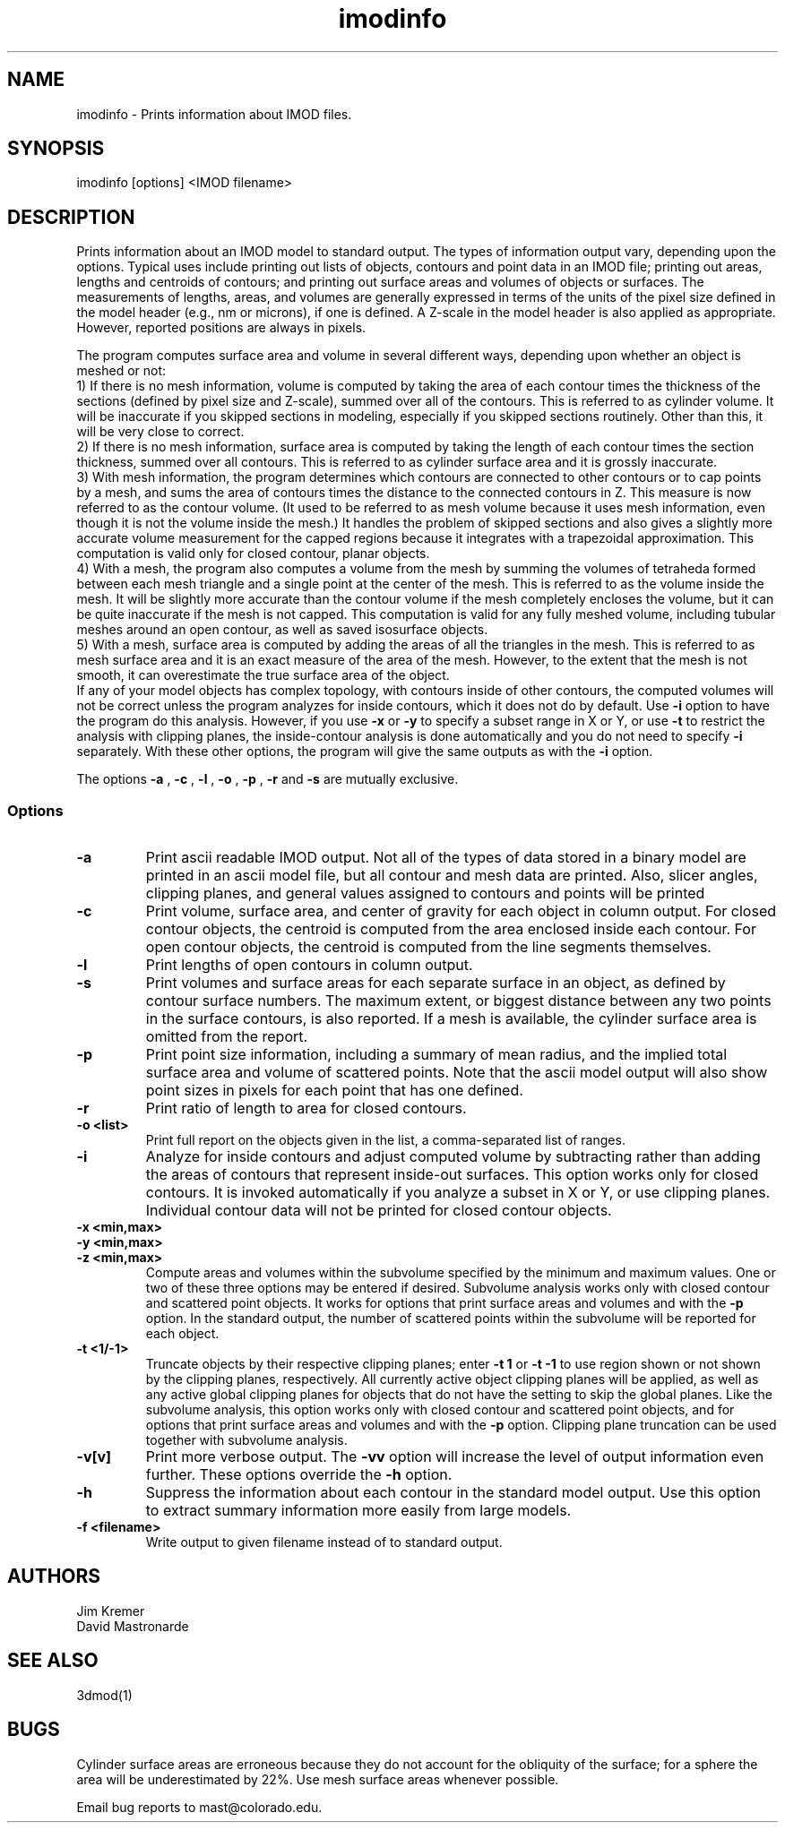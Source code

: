 .na
.nh
.TH imodinfo 1 2.30 BL3DEMC
.SH NAME
imodinfo \- Prints information about IMOD files.
.SH SYNOPSIS
imodinfo [options] <IMOD filename>
.SH DESCRIPTION
Prints information about an IMOD model to standard output.
The types of information output vary, depending upon the options.
Typical uses include printing out 
lists of objects, contours and
point data in an IMOD file; 
printing out areas, lengths and centroids of contours;
and printing out surface areas and volumes of objects or surfaces.  The
measurements of lengths, areas, and volumes are generally expressed in terms
of the units of the pixel size defined in the model header (e.g., nm or
microns), if one is defined.  A Z-scale in the model header is also applied as
appropriate.  However, reported positions are always in pixels.

The program computes surface area and volume in several different ways,
depending upon whether an object is meshed or not:
.br
     1) If there is no mesh information, volume is computed 
by taking the area of each contour times the thickness of
the sections (defined by pixel size and Z-scale), summed over all of the
contours.  This is referred to as cylinder volume.  It will be inaccurate
if you skipped sections in modeling, especially if you skipped sections
routinely.  Other than this, it will be very close to correct.
.br
     2) If there is no mesh information, surface area is computed by taking
the length of each contour times the section thickness, summed over all
contours.  This is referred to as cylinder surface area and it is grossly
inaccurate.
.br
     3) With mesh information, the program determines which contours are
connected to other contours or to cap points by a mesh, and sums the area of
contours times the distance to the connected contours in Z.  This measure is
now referred to as the contour volume.  (It used to be referred to as mesh
volume because it uses mesh information, even though it is not the volume
inside the mesh.)  It handles the problem of skipped sections and also gives a
slightly more accurate volume measurement for the capped regions because it
integrates with a trapezoidal approximation.  This computation is valid only
for closed contour, planar objects.
.br
     4) With a mesh, the program also computes a volume from the mesh by
summing the volumes of tetraheda formed between each mesh triangle and a
single point at the center of the mesh.  This is referred to as the volume
inside the mesh.  It will be slightly more accurate than the contour volume if
the mesh completely encloses the volume, but it can be quite inaccurate if the
mesh is not capped.  This computation is valid for any fully meshed volume,
including tubular meshes around an open contour, as well as saved isosurface
objects.
.br
     5) With a mesh, surface area is computed by adding the areas of all the
triangles in the mesh.  This is referred to as mesh surface area and it is
an exact measure of the area of the mesh.  However, to the extent that the
mesh is not smooth, it can overestimate the true surface
area of the object.
.br 
If any of your model objects has complex topology, with contours inside of
other contours, the computed volumes will not be correct unless the program
analyzes for inside contours, which it does not do by default.  Use
.B -i
option to have the program do this analysis.  However, if you use
.B -x
or
.B -y
to specify
a subset range in X or Y, or use 
.B -t
to restrict the analysis with clipping planes, the inside-contour
analysis is done automatically and you do not need to specify
.B -i
separately.  With these other options, the program will give the same outputs
as with the
.B -i
option.

The options 
.B -a
, 
.B -c
, 
.B -l
, 
.B -o
,
.B -p
, 
.B -r
and 
.B -s 
are mutually exclusive.
.SS Options
.TP
.B -a
Print ascii readable IMOD output. Not all of the types
of data stored in a binary model are printed in an ascii
model file, but all contour and mesh data are printed.  Also, slicer angles,
clipping planes, and general values assigned to contours and points will be
printed
.TP
.B -c
Print volume, surface area, and center of gravity for each object in
column output.  For closed contour objects, the centroid is computed from the
area enclosed inside each contour.  For open contour objects, the centroid
is computed from the line segments themselves.
.TP
.B -l
Print lengths of open contours in column output.
.TP
.B -s
Print volumes and surface areas for each separate surface in an object, as
defined by contour surface numbers.  The maximum extent, or biggest distance
between any two points in the surface contours, is also reported.  If a
mesh is available, the cylinder surface area is omitted from the report.
.TP
.B -p
Print point size information, including a summary of mean radius, and the
implied total surface area and volume of scattered points.  Note that the
ascii model output will also show point sizes in pixels for each point that
has one defined.
.TP
.B -r
Print ratio of length to area for closed contours.
.TP
.B -o <list>
Print full report on the objects given in the list, a comma-separated list
of ranges.
.TP
.B -i
Analyze for inside contours and adjust computed volume by subtracting
rather than adding the areas of contours that represent inside-out surfaces.
This option works only for closed contours.  It is invoked automatically if
you analyze a subset in X or Y, or use clipping planes.
Individual contour data will not be printed for closed contour 
objects.
.TP 
.B -x <min,max>
.TP
.B -y <min,max>
.TP
.B -z <min,max>
Compute areas and volumes within the subvolume specified by the minimum and
maximum values.  One or two of these three options may be entered if
desired.  Subvolume analysis works only with closed contour and scattered
point objects.  It works for options that print surface areas and volumes and 
with the
.B -p
option.  In the standard output, the number of scattered points within 
the subvolume will be reported for each object.
.TP
.B -t <1/-1>
Truncate objects by their respective clipping planes; enter 
.B -t 1
or
.B -t -1
to use region shown or not shown by the clipping planes, respectively.
All currently active object clipping planes will be applied, as well as
any active global clipping planes for objects that do not have the setting to 
skip the global planes.  
Like the subvolume analysis, this option
works only with closed contour and scattered
point objects, and for options that print surface areas and volumes and
with the
.B -p
option.
Clipping plane truncation
can be used together with subvolume analysis.
.TP
.B -v[v]
Print more verbose output. The 
.B -vv
option will increase the level of output information even further.  These 
options override the
.B -h
option.
.TP
.B -h
Suppress the information about each contour in the standard model output.
Use this option to extract summary information more easily from large models.
.TP
.B -f <filename>
Write output to given filename instead of to standard output.
.SH AUTHORS
.nf
Jim Kremer 
David Mastronarde
.fi
.SH SEE ALSO
3dmod(1)
.SH BUGS
Cylinder surface areas are erroneous because they do not account for the 
obliquity of the surface; for a sphere the area will be underestimated by
22%.  Use mesh surface areas whenever possible.

Email bug reports to mast@colorado.edu.
